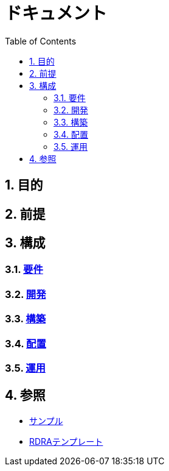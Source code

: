 :toc: left
:toclevels: 5
:sectnums:

= ドキュメント

== 目的

== 前提

== 構成

=== link:/docs/req.html[要件^]
=== link:/docs/dev.html[開発^]
=== link:/docs/build.html[構築^]
=== link:/docs/ship.html[配置^]
=== link:/docs/run.html[運用^]

== 参照

* link:/docs/sample.html[サンプル^]
* link:/docs/template.html[RDRAテンプレート^]
